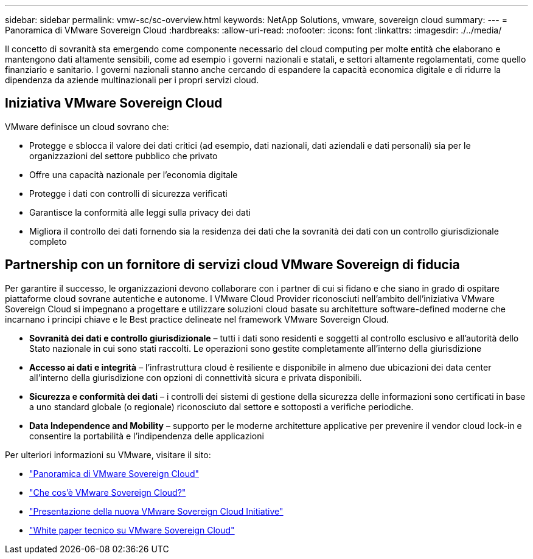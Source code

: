 ---
sidebar: sidebar 
permalink: vmw-sc/sc-overview.html 
keywords: NetApp Solutions, vmware, sovereign cloud 
summary:  
---
= Panoramica di VMware Sovereign Cloud
:hardbreaks:
:allow-uri-read: 
:nofooter: 
:icons: font
:linkattrs: 
:imagesdir: ./../media/


[role="lead"]
Il concetto di sovranità sta emergendo come componente necessario del cloud computing per molte entità che elaborano e mantengono dati altamente sensibili, come ad esempio i governi nazionali e statali, e settori altamente regolamentati, come quello finanziario e sanitario. I governi nazionali stanno anche cercando di espandere la capacità economica digitale e di ridurre la dipendenza da aziende multinazionali per i propri servizi cloud.



== Iniziativa VMware Sovereign Cloud

VMware definisce un cloud sovrano che:

* Protegge e sblocca il valore dei dati critici (ad esempio, dati nazionali, dati aziendali e dati personali) sia per le organizzazioni del settore pubblico che privato
* Offre una capacità nazionale per l'economia digitale
* Protegge i dati con controlli di sicurezza verificati
* Garantisce la conformità alle leggi sulla privacy dei dati
* Migliora il controllo dei dati fornendo sia la residenza dei dati che la sovranità dei dati con un controllo giurisdizionale completo




== Partnership con un fornitore di servizi cloud VMware Sovereign di fiducia

Per garantire il successo, le organizzazioni devono collaborare con i partner di cui si fidano e che siano in grado di ospitare piattaforme cloud sovrane autentiche e autonome. I VMware Cloud Provider riconosciuti nell'ambito dell'iniziativa VMware Sovereign Cloud si impegnano a progettare e utilizzare soluzioni cloud basate su architetture software-defined moderne che incarnano i principi chiave e le Best practice delineate nel framework VMware Sovereign Cloud.

* *Sovranità dei dati e controllo giurisdizionale* – tutti i dati sono residenti e soggetti al controllo esclusivo e all'autorità dello Stato nazionale in cui sono stati raccolti. Le operazioni sono gestite completamente all'interno della giurisdizione
* *Accesso ai dati e integrità* – l'infrastruttura cloud è resiliente e disponibile in almeno due ubicazioni dei data center all'interno della giurisdizione con opzioni di connettività sicura e privata disponibili.
* *Sicurezza e conformità dei dati* – i controlli dei sistemi di gestione della sicurezza delle informazioni sono certificati in base a uno standard globale (o regionale) riconosciuto dal settore e sottoposti a verifiche periodiche.
* *Data Independence and Mobility* – supporto per le moderne architetture applicative per prevenire il vendor cloud lock-in e consentire la portabilità e l'indipendenza delle applicazioni


Per ulteriori informazioni su VMware, visitare il sito:

* link:https://www.vmware.com/content/dam/digitalmarketing/vmware/en/pdf/docs/vmw-sovereign-cloud-solution-brief-customer.pdf["Panoramica di VMware Sovereign Cloud"]
* link:https://www.vmware.com/topics/glossary/content/sovereign-cloud.html["Che cos'è VMware Sovereign Cloud?"]
* link:https://blogs.vmware.com/cloud/2021/10/06/vmware-sovereign-cloud/["Presentazione della nuova VMware Sovereign Cloud Initiative"]
* link:https://www.vmware.com/content/dam/learn/en/amer/fy22/pdf/1173457_Sovereign_Cloud_Technical_Whitepaper_V3.pdf["White paper tecnico su VMware Sovereign Cloud"]

